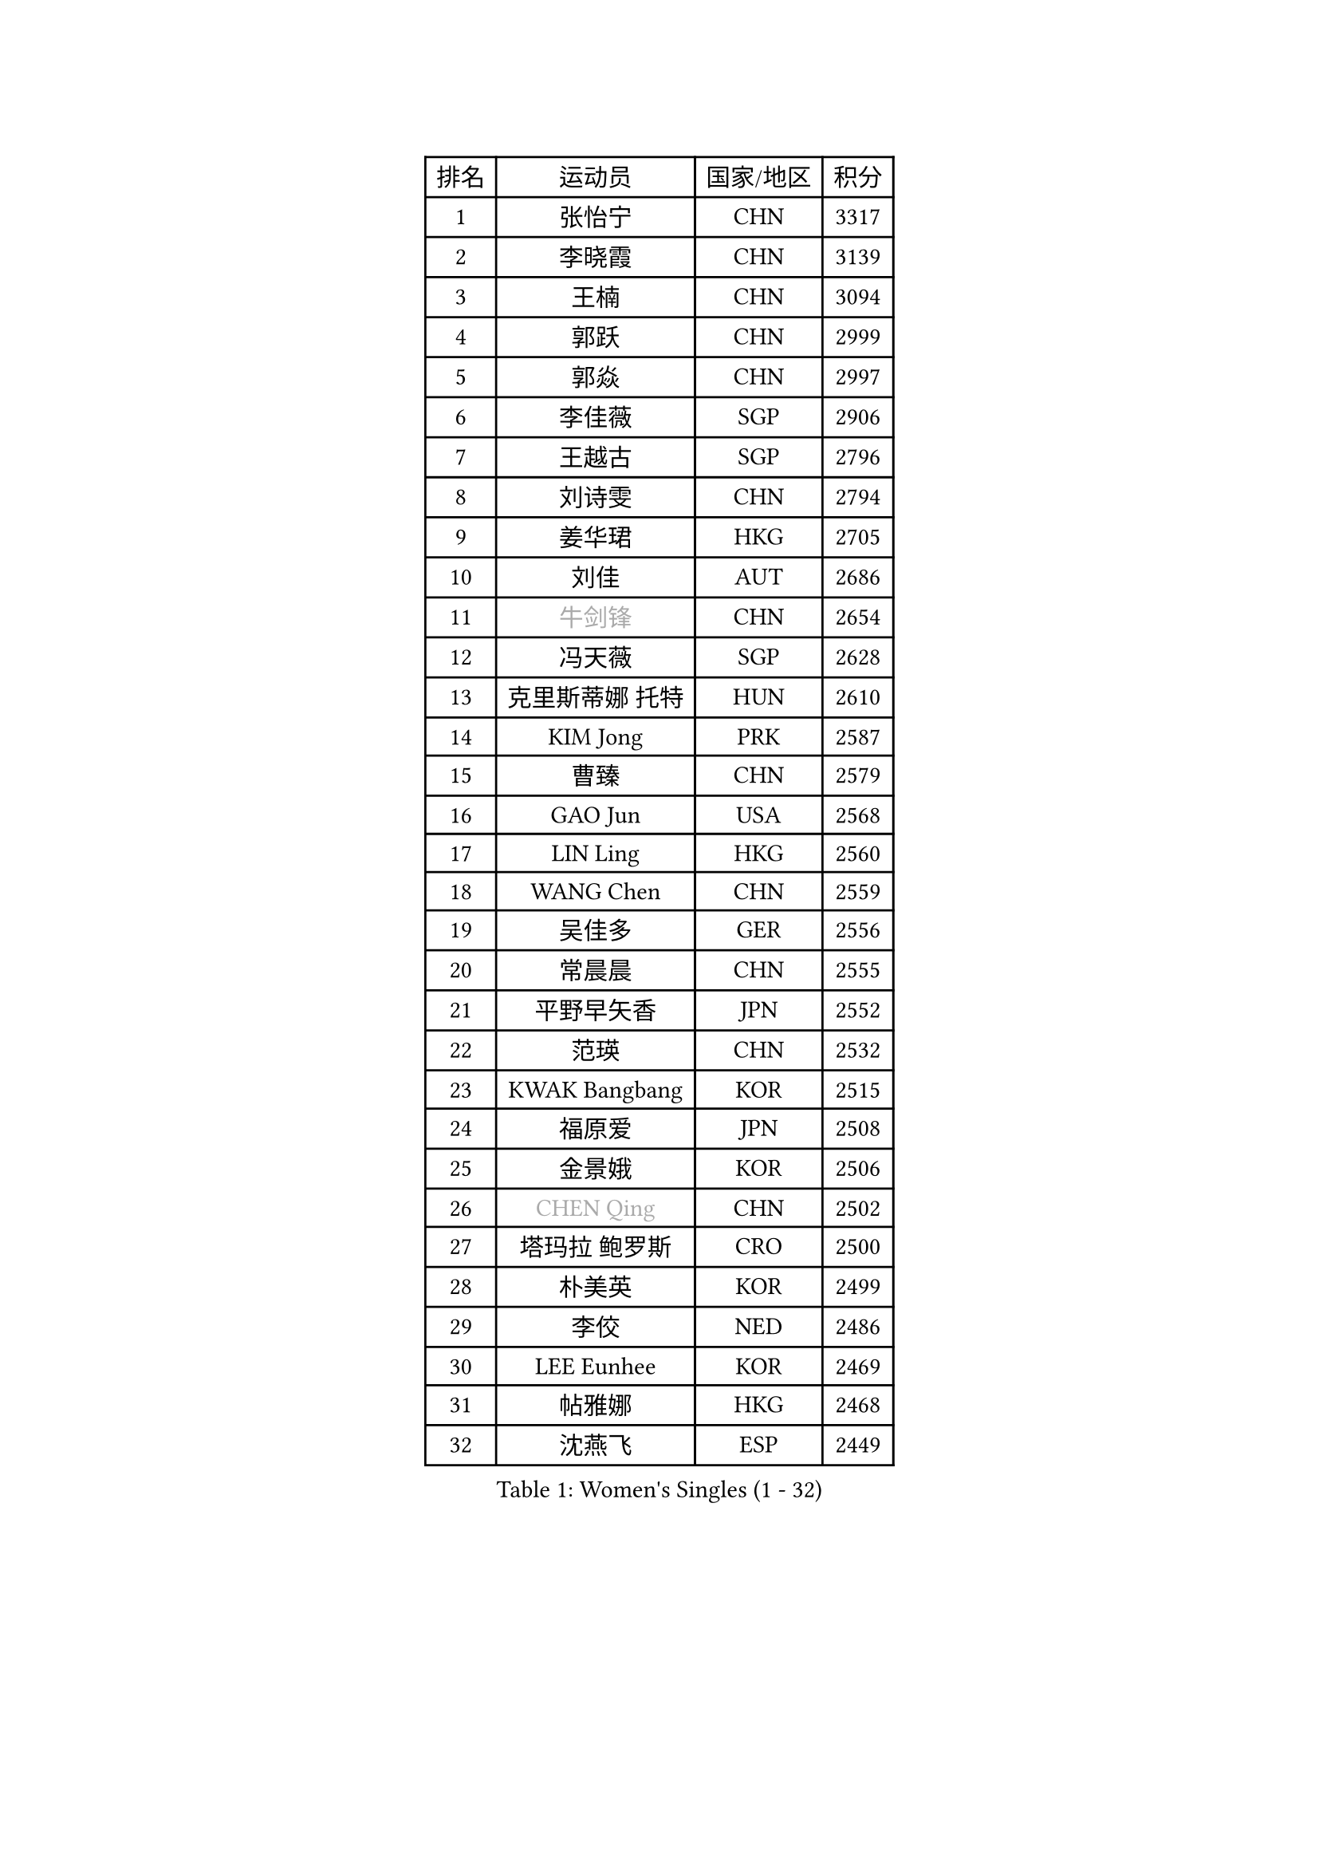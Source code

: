 
#set text(font: ("Courier New", "NSimSun"))
#figure(
  caption: "Women's Singles (1 - 32)",
    table(
      columns: 4,
      [排名], [运动员], [国家/地区], [积分],
      [1], [张怡宁], [CHN], [3317],
      [2], [李晓霞], [CHN], [3139],
      [3], [王楠], [CHN], [3094],
      [4], [郭跃], [CHN], [2999],
      [5], [郭焱], [CHN], [2997],
      [6], [李佳薇], [SGP], [2906],
      [7], [王越古], [SGP], [2796],
      [8], [刘诗雯], [CHN], [2794],
      [9], [姜华珺], [HKG], [2705],
      [10], [刘佳], [AUT], [2686],
      [11], [#text(gray, "牛剑锋")], [CHN], [2654],
      [12], [冯天薇], [SGP], [2628],
      [13], [克里斯蒂娜 托特], [HUN], [2610],
      [14], [KIM Jong], [PRK], [2587],
      [15], [曹臻], [CHN], [2579],
      [16], [GAO Jun], [USA], [2568],
      [17], [LIN Ling], [HKG], [2560],
      [18], [WANG Chen], [CHN], [2559],
      [19], [吴佳多], [GER], [2556],
      [20], [常晨晨], [CHN], [2555],
      [21], [平野早矢香], [JPN], [2552],
      [22], [范瑛], [CHN], [2532],
      [23], [KWAK Bangbang], [KOR], [2515],
      [24], [福原爱], [JPN], [2508],
      [25], [金景娥], [KOR], [2506],
      [26], [#text(gray, "CHEN Qing")], [CHN], [2502],
      [27], [塔玛拉 鲍罗斯], [CRO], [2500],
      [28], [朴美英], [KOR], [2499],
      [29], [李佼], [NED], [2486],
      [30], [LEE Eunhee], [KOR], [2469],
      [31], [帖雅娜], [HKG], [2468],
      [32], [沈燕飞], [ESP], [2449],
    )
  )#pagebreak()

#set text(font: ("Courier New", "NSimSun"))
#figure(
  caption: "Women's Singles (33 - 64)",
    table(
      columns: 4,
      [排名], [运动员], [国家/地区], [积分],
      [33], [丁宁], [CHN], [2448],
      [34], [SUN Beibei], [SGP], [2444],
      [35], [#text(gray, "KANAZAWA Saki")], [JPN], [2437],
      [36], [PENG Luyang], [CHN], [2435],
      [37], [维多利亚 帕芙洛维奇], [BLR], [2407],
      [38], [XIAN Yifang], [FRA], [2397],
      [39], [SCHALL Elke], [GER], [2389],
      [40], [LI Qiangbing], [AUT], [2376],
      [41], [于梦雨], [SGP], [2366],
      [42], [福冈春菜], [JPN], [2366],
      [43], [李倩], [POL], [2347],
      [44], [伊丽莎白 萨玛拉], [ROU], [2338],
      [45], [LAU Sui Fei], [HKG], [2337],
      [46], [#text(gray, "SCHOPP Jie")], [GER], [2336],
      [47], [#text(gray, "SONG Ah Sim")], [HKG], [2332],
      [48], [MONTEIRO DODEAN Daniela], [ROU], [2331],
      [49], [POTA Georgina], [HUN], [2321],
      [50], [FUJINUMA Ai], [JPN], [2311],
      [51], [LOVAS Petra], [HUN], [2302],
      [52], [#text(gray, "梅村礼")], [JPN], [2300],
      [53], [倪夏莲], [LUX], [2293],
      [54], [唐汭序], [KOR], [2285],
      [55], [#text(gray, "LI Nan")], [CHN], [2276],
      [56], [JEON Hyekyung], [KOR], [2270],
      [57], [单晓娜], [GER], [2262],
      [58], [藤井宽子], [JPN], [2252],
      [59], [ODOROVA Eva], [SVK], [2248],
      [60], [KIM Mi Yong], [PRK], [2246],
      [61], [WU Xue], [DOM], [2246],
      [62], [BARTHEL Zhenqi], [GER], [2234],
      [63], [李洁], [NED], [2224],
      [64], [石垣优香], [JPN], [2219],
    )
  )#pagebreak()

#set text(font: ("Courier New", "NSimSun"))
#figure(
  caption: "Women's Singles (65 - 96)",
    table(
      columns: 4,
      [排名], [运动员], [国家/地区], [积分],
      [65], [RAO Jingwen], [CHN], [2218],
      [66], [KRAVCHENKO Marina], [ISR], [2209],
      [67], [GANINA Svetlana], [RUS], [2198],
      [68], [SIBLEY Kelly], [ENG], [2184],
      [69], [张瑞], [HKG], [2183],
      [70], [KOSTROMINA Tatyana], [BLR], [2175],
      [71], [PAOVIC Sandra], [CRO], [2173],
      [72], [TASEI Mikie], [JPN], [2165],
      [73], [KOTIKHINA Irina], [RUS], [2153],
      [74], [JIA Jun], [CHN], [2153],
      [75], [EKHOLM Matilda], [SWE], [2151],
      [76], [YAN Chimei], [SMR], [2140],
      [77], [STEFANOVA Nikoleta], [ITA], [2136],
      [78], [JEE Minhyung], [AUS], [2136],
      [79], [PAVLOVICH Veronika], [BLR], [2130],
      [80], [#text(gray, "MIROU Maria")], [GRE], [2129],
      [81], [LU Yun-Feng], [TPE], [2128],
      [82], [HUANG Yi-Hua], [TPE], [2128],
      [83], [PARTYKA Natalia], [POL], [2127],
      [84], [#text(gray, "ZAMFIR Adriana")], [ROU], [2122],
      [85], [ERDELJI Anamaria], [SRB], [2121],
      [86], [YAO Yan], [CHN], [2121],
      [87], [FEHER Gabriela], [SRB], [2120],
      [88], [STRBIKOVA Renata], [CZE], [2111],
      [89], [LI Xue], [FRA], [2108],
      [90], [TAN Wenling], [ITA], [2108],
      [91], [JIAO Yongli], [ESP], [2108],
      [92], [MOCROUSOV Elena], [MDA], [2106],
      [93], [KRAMER Tanja], [GER], [2094],
      [94], [LAY Jian Fang], [AUS], [2092],
      [95], [BAKULA Andrea], [CRO], [2090],
      [96], [MOON Hyunjung], [KOR], [2087],
    )
  )#pagebreak()

#set text(font: ("Courier New", "NSimSun"))
#figure(
  caption: "Women's Singles (97 - 128)",
    table(
      columns: 4,
      [排名], [运动员], [国家/地区], [积分],
      [97], [#text(gray, "JANG Hyon Ae")], [PRK], [2081],
      [98], [PROKHOROVA Yulia], [RUS], [2081],
      [99], [KOMWONG Nanthana], [THA], [2080],
      [100], [ROBERTSON Laura], [GER], [2080],
      [101], [DVORAK Galia], [ESP], [2071],
      [102], [BOLLMEIER Nadine], [GER], [2070],
      [103], [KONISHI An], [JPN], [2064],
      [104], [PASKAUSKIENE Ruta], [LTU], [2064],
      [105], [MOLNAR Cornelia], [CRO], [2061],
      [106], [BILENKO Tetyana], [UKR], [2060],
      [107], [TIMINA Elena], [NED], [2049],
      [108], [HIURA Reiko], [JPN], [2036],
      [109], [TODOROVIC Biljana], [SLO], [2035],
      [110], [FUHRER Monika], [SUI], [2034],
      [111], [VACENOVSKA Iveta], [CZE], [2032],
      [112], [ETSUZAKI Ayumi], [JPN], [2023],
      [113], [侯美玲], [TUR], [2021],
      [114], [MEDINA Paula], [COL], [2008],
      [115], [KMOTORKOVA Lenka], [SVK], [2006],
      [116], [TAN Paey Fern], [SGP], [2006],
      [117], [KASABOVA Asya], [BUL], [2006],
      [118], [YU Kwok See], [HKG], [2000],
      [119], [KIM Junghyun], [KOR], [1998],
      [120], [PAN Chun-Chu], [TPE], [1995],
      [121], [MUANGSUK Anisara], [THA], [1993],
      [122], [KOLODYAZHNAYA Ekaterina], [RUS], [1990],
      [123], [LANG Kristin], [GER], [1986],
      [124], [SOLJA Amelie], [AUT], [1983],
      [125], [DRINKHALL Joanna], [ENG], [1982],
      [126], [KO Somi], [KOR], [1979],
      [127], [NEGRISOLI Laura], [ITA], [1969],
      [128], [#text(gray, "STRUSE Nicole")], [GER], [1966],
    )
  )
